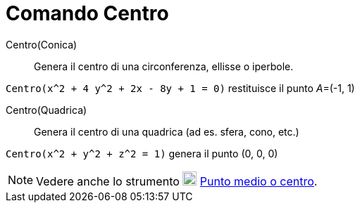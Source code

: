= Comando Centro

Centro(Conica)::
  Genera il centro di una circonferenza, ellisse o iperbole.

[EXAMPLE]
====

`Centro(x^2 + 4 y^2 + 2x - 8y + 1 = 0)` restituisce il punto __A__=(-1, 1)

====

Centro(Quadrica)::
  Genera il centro di una quadrica (ad es. sfera, cono, etc.)

[EXAMPLE]
====

`Centro(x^2 + y^2 + z^2 = 1)` genera il punto (0, 0, 0)

====

[NOTE]
====

Vedere anche lo strumento image:20px-Mode_midpoint.svg.png[Mode midpoint.svg,width=20,height=20]
xref:/tools/Strumento_Punto_medio_o_centro.adoc[Punto medio o centro].

====
